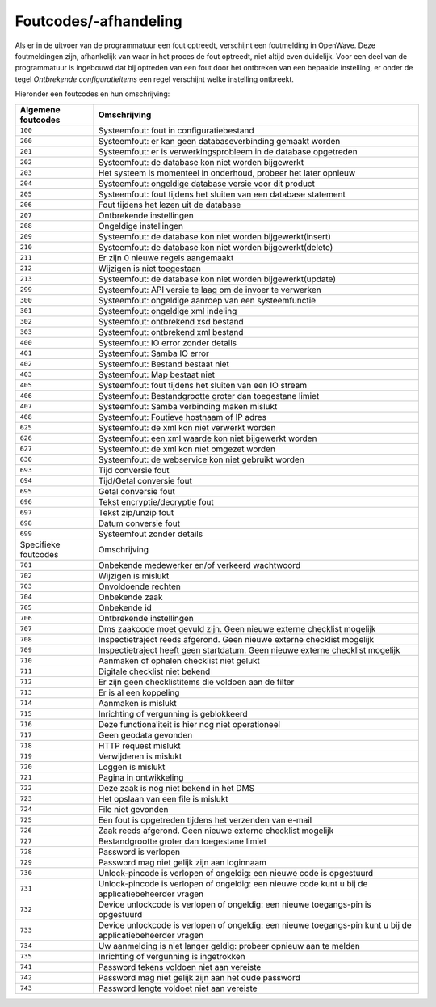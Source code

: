 Foutcodes/-afhandeling
======================

Als er in de uitvoer van de programmatuur een fout optreedt, verschijnt
een foutmelding in OpenWave. Deze foutmeldingen zijn, afhankelijk van
waar in het proces de fout optreedt, niet altijd even duidelijk. Voor
een deel van de programmatuur is ingebouwd dat bij optreden van een fout
door het ontbreken van een bepaalde instelling, er onder de tegel
*Ontbrekende configuratieitems* een regel verschijnt welke instelling
ontbreekt.

Hieronder een foutcodes en hun omschrijving:

+----------------------+----------------------------------------------+
| Algemene foutcodes   | Omschrijving                                 |
+======================+==============================================+
| ``100``              | Systeemfout: fout in configuratiebestand     |
+----------------------+----------------------------------------------+
| ``200``              | Systeemfout: er kan geen databaseverbinding  |
|                      | gemaakt worden                               |
+----------------------+----------------------------------------------+
| ``201``              | Systeemfout: er is verwerkingsprobleem in de |
|                      | database opgetreden                          |
+----------------------+----------------------------------------------+
| ``202``              | Systeemfout: de database kon niet worden     |
|                      | bijgewerkt                                   |
+----------------------+----------------------------------------------+
| ``203``              | Het systeem is momenteel in onderhoud,       |
|                      | probeer het later opnieuw                    |
+----------------------+----------------------------------------------+
| ``204``              | Systeemfout: ongeldige database versie voor  |
|                      | dit product                                  |
+----------------------+----------------------------------------------+
| ``205``              | Systeemfout: fout tijdens het sluiten van    |
|                      | een database statement                       |
+----------------------+----------------------------------------------+
| ``206``              | Fout tijdens het lezen uit de database       |
+----------------------+----------------------------------------------+
| ``207``              | Ontbrekende instellingen                     |
+----------------------+----------------------------------------------+
| ``208``              | Ongeldige instellingen                       |
+----------------------+----------------------------------------------+
| ``209``              | Systeemfout: de database kon niet worden     |
|                      | bijgewerkt(insert)                           |
+----------------------+----------------------------------------------+
| ``210``              | Systeemfout: de database kon niet worden     |
|                      | bijgewerkt(delete)                           |
+----------------------+----------------------------------------------+
| ``211``              | Er zijn 0 nieuwe regels aangemaakt           |
+----------------------+----------------------------------------------+
| ``212``              | Wijzigen is niet toegestaan                  |
+----------------------+----------------------------------------------+
| ``213``              | Systeemfout: de database kon niet worden     |
|                      | bijgewerkt(update)                           |
+----------------------+----------------------------------------------+
| ``299``              | Systeemfout: API versie te laag om de invoer |
|                      | te verwerken                                 |
+----------------------+----------------------------------------------+
| ``300``              | Systeemfout: ongeldige aanroep van een       |
|                      | systeemfunctie                               |
+----------------------+----------------------------------------------+
| ``301``              | Systeemfout: ongeldige xml indeling          |
+----------------------+----------------------------------------------+
| ``302``              | Systeemfout: ontbrekend xsd bestand          |
+----------------------+----------------------------------------------+
| ``303``              | Systeemfout: ontbrekend xml bestand          |
+----------------------+----------------------------------------------+
| ``400``              | Systeemfout: IO error zonder details         |
+----------------------+----------------------------------------------+
| ``401``              | Systeemfout: Samba IO error                  |
+----------------------+----------------------------------------------+
| ``402``              | Systeemfout: Bestand bestaat niet            |
+----------------------+----------------------------------------------+
| ``403``              | Systeemfout: Map bestaat niet                |
+----------------------+----------------------------------------------+
| ``405``              | Systeemfout: fout tijdens het sluiten van    |
|                      | een IO stream                                |
+----------------------+----------------------------------------------+
| ``406``              | Systeemfout: Bestandgrootte groter dan       |
|                      | toegestane limiet                            |
+----------------------+----------------------------------------------+
| ``407``              | Systeemfout: Samba verbinding maken mislukt  |
+----------------------+----------------------------------------------+
| ``408``              | Systeemfout: Foutieve hostnaam of IP adres   |
+----------------------+----------------------------------------------+
| ``625``              | Systeemfout: de xml kon niet verwerkt worden |
+----------------------+----------------------------------------------+
| ``626``              | Systeemfout: een xml waarde kon niet         |
|                      | bijgewerkt worden                            |
+----------------------+----------------------------------------------+
| ``627``              | Systeemfout: de xml kon niet omgezet worden  |
+----------------------+----------------------------------------------+
| ``630``              | Systeemfout: de webservice kon niet gebruikt |
|                      | worden                                       |
+----------------------+----------------------------------------------+
| ``693``              | Tijd conversie fout                          |
+----------------------+----------------------------------------------+
| ``694``              | Tijd/Getal conversie fout                    |
+----------------------+----------------------------------------------+
| ``695``              | Getal conversie fout                         |
+----------------------+----------------------------------------------+
| ``696``              | Tekst encryptie/decryptie fout               |
+----------------------+----------------------------------------------+
| ``697``              | Tekst zip/unzip fout                         |
+----------------------+----------------------------------------------+
| ``698``              | Datum conversie fout                         |
+----------------------+----------------------------------------------+
| ``699``              | Systeemfout zonder details                   |
+----------------------+----------------------------------------------+
| Specifieke foutcodes | Omschrijving                                 |
+----------------------+----------------------------------------------+
| ``701``              | Onbekende medewerker en/of verkeerd          |
|                      | wachtwoord                                   |
+----------------------+----------------------------------------------+
| ``702``              | Wijzigen is mislukt                          |
+----------------------+----------------------------------------------+
| ``703``              | Onvoldoende rechten                          |
+----------------------+----------------------------------------------+
| ``704``              | Onbekende zaak                               |
+----------------------+----------------------------------------------+
| ``705``              | Onbekende id                                 |
+----------------------+----------------------------------------------+
| ``706``              | Ontbrekende instellingen                     |
+----------------------+----------------------------------------------+
| ``707``              | Dms zaakcode moet gevuld zijn. Geen nieuwe   |
|                      | externe checklist mogelijk                   |
+----------------------+----------------------------------------------+
| ``708``              | Inspectietraject reeds afgerond. Geen nieuwe |
|                      | externe checklist mogelijk                   |
+----------------------+----------------------------------------------+
| ``709``              | Inspectietraject heeft geen startdatum. Geen |
|                      | nieuwe externe checklist mogelijk            |
+----------------------+----------------------------------------------+
| ``710``              | Aanmaken of ophalen checklist niet gelukt    |
+----------------------+----------------------------------------------+
| ``711``              | Digitale checklist niet bekend               |
+----------------------+----------------------------------------------+
| ``712``              | Er zijn geen checklistitems die voldoen aan  |
|                      | de filter                                    |
+----------------------+----------------------------------------------+
| ``713``              | Er is al een koppeling                       |
+----------------------+----------------------------------------------+
| ``714``              | Aanmaken is mislukt                          |
+----------------------+----------------------------------------------+
| ``715``              | Inrichting of vergunning is geblokkeerd      |
+----------------------+----------------------------------------------+
| ``716``              | Deze functionaliteit is hier nog niet        |
|                      | operationeel                                 |
+----------------------+----------------------------------------------+
| ``717``              | Geen geodata gevonden                        |
+----------------------+----------------------------------------------+
| ``718``              | HTTP request mislukt                         |
+----------------------+----------------------------------------------+
| ``719``              | Verwijderen is mislukt                       |
+----------------------+----------------------------------------------+
| ``720``              | Loggen is mislukt                            |
+----------------------+----------------------------------------------+
| ``721``              | Pagina in ontwikkeling                       |
+----------------------+----------------------------------------------+
| ``722``              | Deze zaak is nog niet bekend in het DMS      |
+----------------------+----------------------------------------------+
| ``723``              | Het opslaan van een file is mislukt          |
+----------------------+----------------------------------------------+
| ``724``              | File niet gevonden                           |
+----------------------+----------------------------------------------+
| ``725``              | Een fout is opgetreden tijdens het verzenden |
|                      | van e-mail                                   |
+----------------------+----------------------------------------------+
| ``726``              | Zaak reeds afgerond. Geen nieuwe externe     |
|                      | checklist mogelijk                           |
+----------------------+----------------------------------------------+
| ``727``              | Bestandgrootte groter dan toegestane limiet  |
+----------------------+----------------------------------------------+
| ``728``              | Password is verlopen                         |
+----------------------+----------------------------------------------+
| ``729``              | Password mag niet gelijk zijn aan loginnaam  |
+----------------------+----------------------------------------------+
| ``730``              | Unlock-pincode is verlopen of ongeldig: een  |
|                      | nieuwe code is opgestuurd                    |
+----------------------+----------------------------------------------+
| ``731``              | Unlock-pincode is verlopen of ongeldig: een  |
|                      | nieuwe code kunt u bij de                    |
|                      | applicatiebeheerder vragen                   |
+----------------------+----------------------------------------------+
| ``732``              | Device unlockcode is verlopen of ongeldig:   |
|                      | een nieuwe toegangs-pin is opgestuurd        |
+----------------------+----------------------------------------------+
| ``733``              | Device unlockcode is verlopen of ongeldig:   |
|                      | een nieuwe toegangs-pin kunt u bij de        |
|                      | applicatiebeheerder vragen                   |
+----------------------+----------------------------------------------+
| ``734``              | Uw aanmelding is niet langer geldig: probeer |
|                      | opnieuw aan te melden                        |
+----------------------+----------------------------------------------+
| ``735``              | Inrichting of vergunning is ingetrokken      |
+----------------------+----------------------------------------------+
| ``741``              | Password tekens voldoen niet aan vereiste    |
+----------------------+----------------------------------------------+
| ``742``              | Password mag niet gelijk zijn aan het oude   |
|                      | password                                     |
+----------------------+----------------------------------------------+
| ``743``              | Password lengte voldoet niet aan vereiste    |
+----------------------+----------------------------------------------+
